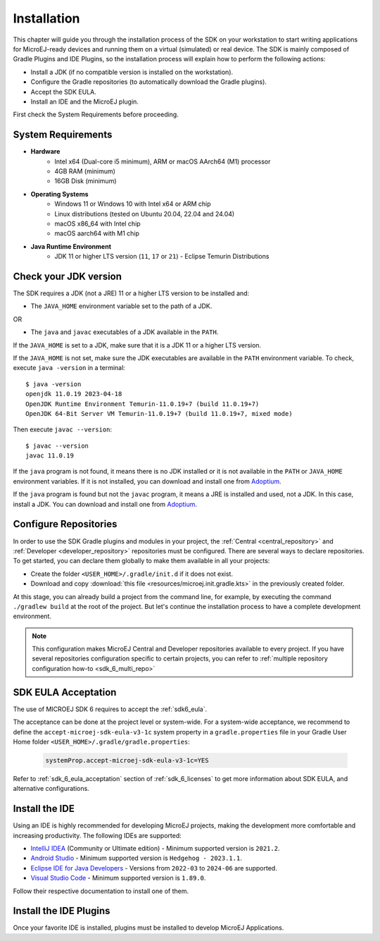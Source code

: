 .. _sdk_6_install:

Installation
============

This chapter will guide you through the installation process of the SDK on your workstation 
to start writing applications for MicroEJ-ready devices and running them on a virtual (simulated) or real device.
The SDK is mainly composed of Gradle Plugins and IDE Plugins, 
so the installation process will explain how to perform the following actions: 

- Install a JDK (if no compatible version is installed on the workstation).
- Configure the Gradle repositories (to automatically download the Gradle plugins).
- Accept the SDK EULA.
- Install an IDE and the MicroEJ plugin.

First check the System Requirements before proceeding.

.. _sdk_6_system_requirements:

System Requirements
-------------------

- **Hardware**
   - Intel x64 (Dual-core i5 minimum), ARM or macOS AArch64 (M1) processor
   - 4GB RAM (minimum)
   - 16GB Disk (minimum)

- **Operating Systems**
   - Windows 11 or Windows 10 with Intel x64 or ARM chip
   - Linux distributions (tested on Ubuntu 20.04, 22.04 and 24.04)
   - macOS x86_64 with Intel chip
   - macOS aarch64 with M1 chip

- **Java Runtime Environment**
    - JDK 11 or higher LTS version (``11``, ``17`` or ``21``) - Eclipse Temurin Distributions


.. _sdk_6_check_jdk:

Check your JDK version
----------------------

The SDK requires a JDK (not a JRE) 11 or a higher LTS version to be installed and:

- The ``JAVA_HOME`` environment variable set to the path of a JDK.

OR

- The ``java`` and ``javac`` executables of a JDK available in the ``PATH``.

If the ``JAVA_HOME`` is set to a JDK, make sure that it is a JDK 11 or a higher LTS version.

If the ``JAVA_HOME`` is not set, make sure the JDK executables are available in the ``PATH`` environment variable.
To check, execute ``java -version`` in a terminal::

   $ java -version
   openjdk 11.0.19 2023-04-18
   OpenJDK Runtime Environment Temurin-11.0.19+7 (build 11.0.19+7)
   OpenJDK 64-Bit Server VM Temurin-11.0.19+7 (build 11.0.19+7, mixed mode)

Then execute ``javac --version``::

   $ javac --version
   javac 11.0.19

If the ``java`` program is not found, it means there is no JDK installed or it is not available in the ``PATH`` or ``JAVA_HOME`` environment variables.
If it is not installed, you can download and install one from `Adoptium <https://adoptium.net/temurin/releases/>`__.

If the ``java`` program is found but not the ``javac`` program, it means a JRE is installed and used, not a JDK.
In this case, install a JDK. You can download and install one from `Adoptium <https://adoptium.net/temurin/releases/>`__.


.. _sdk_6_configure_repositories:

Configure Repositories
----------------------

In order to use the SDK Gradle plugins and modules in your project, 
the :ref:`Central <central_repository>` and :ref:`Developer <developer_repository>` repositories must be configured.
There are several ways to declare repositories.
To get started, you can declare them globally to make them available in all your projects:

- Create the folder ``<USER_HOME>/.gradle/init.d`` if it does not exist.
- Download and copy :download:`this file <resources/microej.init.gradle.kts>` in the previously created folder.

At this stage, you can already build a project from the command line, 
for example, by executing the command ``./gradlew build`` at the root of the project.
But let's continue the installation process to have a complete development environment.

.. note::

   This configuration makes MicroEJ Central and Developer repositories available to every project.
   If you have several repositories configuration specific to certain projects, you can refer to :ref:`multiple repository configuration how-to <sdk_6_multi_repo>`

SDK EULA Acceptation
--------------------

The use of MICROEJ SDK 6 requires to accept the :ref:`sdk6_eula`.

The acceptance can be done at the project level or system-wide. For a system-wide acceptance, we recommend to define
the ``accept-microej-sdk-eula-v3-1c`` system property in a ``gradle.properties`` file in your Gradle User Home folder ``<USER_HOME>/.gradle/gradle.properties``:

   .. code:: properties

      systemProp.accept-microej-sdk-eula-v3-1c=YES

Refer to :ref:`sdk_6_eula_acceptation` section of :ref:`sdk_6_licenses` to get more information about SDK EULA, and alternative configurations.

.. _sdk_6_install_ide:

Install the IDE
---------------

Using an IDE is highly recommended for developing MicroEJ projects, making the development more comfortable and increasing productivity.
The following IDEs are supported: 

- `IntelliJ IDEA <https://www.jetbrains.com/idea/>`__ (Community or Ultimate edition) - Minimum supported version is ``2021.2``.
- `Android Studio <https://developer.android.com/studio>`__ - Minimum supported version is ``Hedgehog - 2023.1.1``.
- `Eclipse IDE for Java Developers <https://www.eclipse.org/downloads/packages/>`__ - Versions from ``2022-03`` to ``2024-06`` are supported.
- `Visual Studio Code <https://code.visualstudio.com/download>`__ - Minimum supported version is ``1.89.0``.

Follow their respective documentation to install one of them.


.. _sdk_6_install_ide_plugin:

Install the IDE Plugins
-----------------------

Once your favorite IDE is installed, plugins must be installed to develop MicroEJ Applications.

.. tabs::

   .. tab:: IntelliJ IDEA

      Follow these steps to install the latest stable version of the MicroEJ plugin for IntelliJ IDEA:
      
      - In IntelliJ IDEA, open the Settings window (menu :guilabel:`File` > :guilabel:`Settings...` on Windows and Linux, 
        menu :guilabel:`IntelliJ IDEA` > :guilabel:`Settings...` on macOS).
      - Go to the :guilabel:`Languages & Frameworks` > :guilabel:`Kotlin` menu.
      - Uncheck :guilabel:`Enable K2`.

	      .. figure:: images/intellij_disable_K2.png
		      :alt: Disable K2 in IntelliJ IDEA
		      :align: center
		      :scale: 70%

		      Disable K2 in IntelliJ IDEA

      - Go to :guilabel:`Plugins` menu.
      - In the search field, type ``MicroEJ``:
      
      .. figure:: images/intellij-install-plugin.png
         :alt: IntelliJ IDEA Plugin Installation
         :align: center
         :scale: 70%
      
         IntelliJ IDEA Plugin Installation
      
      - Click on the :guilabel:`Install` button.
      - In the upcoming :guilabel:`Third-Party Plugins Notice` window, click on the :guilabel:`Accept` button.
            
         .. figure:: images/intellij-install-plugin-warning.png
            :alt: IntelliJ IDEA Plugin Installation - Third-Party Plugins Notice
            :align: center
            :scale: 70%
         
            IntelliJ IDEA Plugin Installation - Third-Party Plugins Notice

      - Click on the :guilabel:`Restart IDE` button.

      .. warning::

         If the whole Gradle build file is red (in error), check that K2 is disabled and invalidate the caches. See :ref:`sdk_6_disable_k2` for more details.

   .. tab:: Android Studio

      Follow these steps to install the latest stable version of the MicroEJ plugin for Android Studio:
      
      - In Android Studio, open the Settings window (menu :guilabel:`File` > :guilabel:`Settings...` on Windows and Linux, 
        menu :guilabel:`Android Studio` > :guilabel:`Settings...` on macOS).
      - Go to :guilabel:`Plugins` menu.
      - In the search field, type ``MicroEJ for Android Studio``:
      
      .. figure:: images/android-studio-install-plugin.png
         :alt: Android Studio Installation
         :align: center
         :scale: 70%
      
         Android Studio Plugin Installation
      
      - Click on the :guilabel:`Install` button.
      - In the upcoming :guilabel:`Third-Party Plugins Notice` window, click on the :guilabel:`Accept` button.
            
         .. figure:: images/intellij-install-plugin-warning.png
            :alt: Android Studio Plugin Installation - Third-Party Plugins Notice
            :align: center
            :scale: 70%
         
            Android Studio Plugin Installation - Third-Party Plugins Notice

      - Click on the :guilabel:`Restart IDE` button.
      
      .. warning::
       There used to be a unique plugin for both Android Studio and IntelliJ IDEA. Each IDE now has its own dedicated plugin,
       so if the IntelliJ IDEA ``MicroEJ`` plugin has been previously installed, you should uninstall it and install ``MicroEJ for Android Studio`` instead.
            
   .. tab:: Eclipse

      Follow these steps to install the latest stable version of the MicroEJ plugin for Eclipse:
            
         - In Eclipse, go to :guilabel:`Help` > :guilabel:`Eclipse Marketplace...`.
         - In the search field, type ``MicroEJ`` and press Enter:
            
         .. figure:: images/eclipse-install-plugin-marketplace.png
            :alt: Eclipse Plugin Installation - Marketplace
            :align: center
            :scale: 70%
         
            Eclipse Plugin Installation - Marketplace
            
         - Click on the :guilabel:`Install` button of the ``MicroEJ`` plugin.
         - Accept the license agreement and click on the :guilabel:`Finish` button.
         - In the upcoming :guilabel:`Trust Authorities` window, check the ``https://repository.microej.com`` item and click on the :guilabel:`Trust Selected` button.
            
         .. figure:: images/eclipse-install-plugin-trust-01.png
            :alt: Eclipse Plugin Installation - Trust Authorities
            :align: center
            :scale: 70%
         
            Eclipse Plugin Installation - Trust Authorities
            
         - In the upcoming :guilabel:`Trust Artifacts` window, check the :guilabel:`Unsigned` item and click on :guilabel:`Trust Selected` button.
            
         .. figure:: images/eclipse-install-plugin-trust-02.png
            :alt: Eclipse Plugin Installation - Trust Artifacts
            :align: center
            :scale: 70%
         
            Eclipse Plugin Installation - Trust Artifacts
            
         - In the upcoming window, click on the :guilabel:`Restart Now` button.

   .. tab:: Visual Studio Code

      MicroEJ does not provide a dedicated extension for VS Code, but Microsoft provides a extension that brings a useful collection of extensions for Java
      called `Extension Pack for Java <https://marketplace.visualstudio.com/items?itemName=vscjava.vscode-java-pack>`__. To install this extension:

      - In Visual Studio Code, open the :guilabel:`Extensions` tab (Ctrl+Shift+X)
      - In the search field, type ``extension pack for Java``:

      .. figure:: images/vscode_java_extensions.png
            :alt: VS Code Java Extensions Installation
            :align: center
            :scale: 70%
         
            VS Code Java Extensions Installation

      - Click on the :guilabel:`Install` button of the extension

      This extension is compatible with MicroEJ development, but requires a specific version to be fully functional.
      Follow these steps to setup Visual Studio Code:

      - Go to the ``Installed`` extensions.
      - Right-click on the ``Language Support for Java(TM) by Red Hat`` extension.
      - Click on ``Install Specific Version ...``.

         .. figure:: images/vs-code-install-specific-version.png
            :alt: Visual Studio Code - Install specific extension version
            :align: center
            :scale: 70%

      - Select version ``1.32.0``.
      - Once installed, click on the ``Restart Extensions`` button.
      - If you already opened a Java project in your IDE:
      
         - Click on the Java status in the bottom bar.

            .. figure:: images/vs-code-java-status.png
               :alt: Visual Studio Code - Java status
               :align: center
               :scale: 70%

         - Select the ``Clean Workspace Cache ...`` action in the upcoming menu.
         - In the upcoming popup in the bottom-right corner, click on the ``Reload and delete`` button.

      .. warning::
         Unlike other supported IDEs (Android Studio/IntelliJ IDEA/Eclipse), there is no MicroEJ plugin which removes
         the JDK dependency. As a result, `IntelliSense <https://code.visualstudio.com/docs/editor/intellisense>`__ may propose classes and methods from the JDK which are
         not present in your project dependencies.


..
   | Copyright 2008-2025, MicroEJ Corp. Content in this space is free
   for read and redistribute. Except if otherwise stated, modification 
   is subject to MicroEJ Corp prior approval.
   | MicroEJ is a trademark of MicroEJ Corp. All other trademarks and 
   copyrights are the property of their respective owners.
